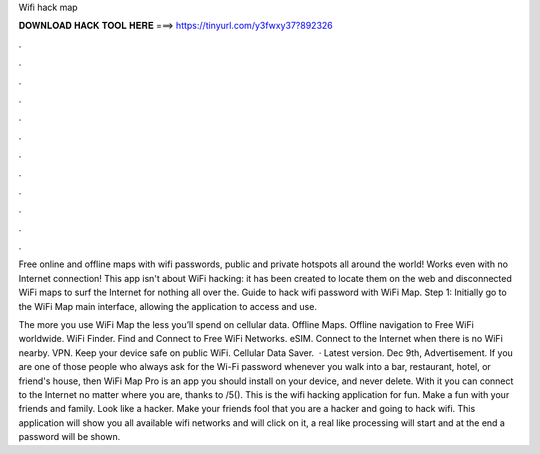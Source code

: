Wifi hack map



𝐃𝐎𝐖𝐍𝐋𝐎𝐀𝐃 𝐇𝐀𝐂𝐊 𝐓𝐎𝐎𝐋 𝐇𝐄𝐑𝐄 ===> https://tinyurl.com/y3fwxy37?892326



.



.



.



.



.



.



.



.



.



.



.



.

Free online and offline maps with wifi passwords, public and private hotspots all around the world! Works even with no Internet connection! This app isn't about WiFi hacking: it has been created to locate them on the web and disconnected WiFi maps to surf the Internet for nothing all over the. Guide to hack wifi password with WiFi Map. Step 1: Initially go to the WiFi Map main interface, allowing the application to access and use.

The more you use WiFi Map the less you’ll spend on cellular data. Offline Maps. Offline navigation to Free WiFi worldwide. WiFi Finder. Find and Connect to Free WiFi Networks. eSIM. Connect to the Internet when there is no WiFi nearby. VPN. Keep your device safe on public WiFi. Cellular Data Saver.  · Latest version. Dec 9th, Advertisement. If you are one of those people who always ask for the Wi-Fi password whenever you walk into a bar, restaurant, hotel, or friend's house, then WiFi Map Pro is an app you should install on your device, and never delete. With it you can connect to the Internet no matter where you are, thanks to /5(). This is the wifi hacking application for fun. Make a fun with your friends and family. Look like a hacker. Make your friends fool that you are a hacker and going to hack wifi. This application will show you all available wifi networks and will click on it, a real like processing will start and at the end a password will be shown.
